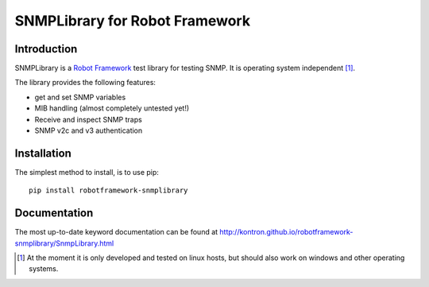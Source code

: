 SNMPLibrary for Robot Framework
===============================

|BuildStatus| |PyPiVersion|

Introduction
------------

SNMPLibrary is a `Robot Framework <http://robotframework.org>`__ test
library for testing SNMP. It is operating system independent [#os-indep]_.

The library provides the following features:

- get and set SNMP variables
- MIB handling (almost completely untested yet!)
- Receive and inspect SNMP traps
- SNMP v2c and v3 authentication

Installation
------------

The simplest method to install, is to use pip::

  pip install robotframework-snmplibrary

Documentation
-------------

The most up-to-date keyword documentation can be found at
http://kontron.github.io/robotframework-snmplibrary/SnmpLibrary.html

.. [#os-indep] At the moment it is only developed and tested on linux
               hosts, but should also work on windows and other operating
               systems.

.. |BuildStatus| image:: https://travis-ci.org/kontron/robotframework-aardvarklibrary.png?branch=master
                 :target: https://travis-ci.org/kontron/robotframework-aardvarklibrary
.. |PyPiVersion| image:: https://badge.fury.io/py/robotframework-snmplibrary.svg
                 :target: http://badge.fury.io/py/robotframework-snmplibrary
